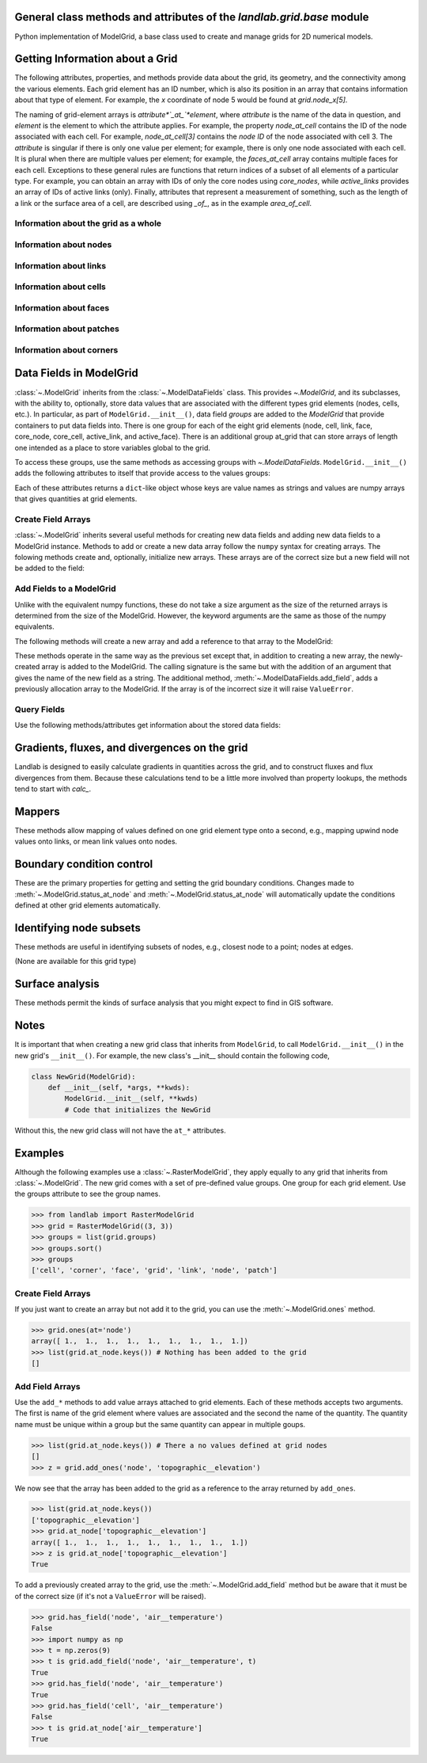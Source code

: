 ..
   NOTE: The files `landlab.grid.[base|raster|voronoi|radial|hex].rst` are all
   *AUTOGENERATED* from the files `text_for_XXXX.py.txt`! All changes to the
   rst files will be PERMANENTLY LOST whenever the documentation is updated.
   Make changes directly to the txt files instead.

General class methods and attributes of the `landlab.grid.base` module
----------------------------------------------------------------------

Python implementation of ModelGrid, a base class used to create and manage
grids for 2D numerical models.

Getting Information about a Grid
--------------------------------
The following attributes, properties, and methods provide data about the grid,
its geometry, and the connectivity among the various elements. Each grid
element has an ID number, which is also its position in an array that
contains information about that type of element. For example, the *x*
coordinate of node 5 would be found at `grid.node_x[5]`.

The naming of grid-element arrays is *attribute*`_at_`*element*, where
*attribute* is the name of the data in question, and *element* is the element
to which the attribute applies. For example, the property `node_at_cell`
contains the ID of the node associated with each cell. For example,
`node_at_cell[3]` contains the *node ID* of the node associated with cell 3.
The *attribute* is singular if there is only one value per element; for
example, there is only one node associated with each cell. It is plural when
there are multiple values per element; for example, the `faces_at_cell` array
contains multiple faces for each cell. Exceptions to these general rules are
functions that return indices of a subset of all elements of a particular type.
For example, you can obtain an array with IDs of only the core nodes using
`core_nodes`, while `active_links` provides an array of IDs of active links
(only). Finally, attributes that represent a measurement of something, such as
the length of a link or the surface area of a cell, are described using `_of_`,
as in the example `area_of_cell`.

Information about the grid as a whole
+++++++++++++++++++++++++++++++++++++

.. autosummary::
    :toctree: generated/

    ~landlab.grid.base.ModelGrid.axis_name
    ~landlab.grid.base.ModelGrid.axis_units
    ~landlab.grid.base.ModelGrid.move_origin
    ~landlab.grid.base.ModelGrid.ndim
    ~landlab.grid.base.ModelGrid.node_axis_coordinates
    ~landlab.grid.base.ModelGrid.number_of_elements
    ~landlab.grid.base.ModelGrid.size

Information about nodes
+++++++++++++++++++++++

.. autosummary::
    :toctree: generated/

    ~landlab.grid.base.ModelGrid.active_link_dirs_at_node
    ~landlab.grid.base.ModelGrid.active_neighbors_at_node
    ~landlab.grid.base.ModelGrid.all_node_azimuths_map
    ~landlab.grid.base.ModelGrid.all_node_distances_map
    ~landlab.grid.base.ModelGrid.boundary_nodes
    ~landlab.grid.base.ModelGrid.calc_distances_of_nodes_to_point
    ~landlab.grid.base.ModelGrid.cell_area_at_node
    ~landlab.grid.base.ModelGrid.cell_at_node
    ~landlab.grid.base.ModelGrid.closed_boundary_nodes
    ~landlab.grid.base.ModelGrid.core_nodes
    ~landlab.grid.base.ModelGrid.downwind_links_at_node
    ~landlab.grid.base.ModelGrid.fixed_gradient_boundary_nodes
    ~landlab.grid.base.ModelGrid.fixed_value_boundary_nodes
    ~landlab.grid.base.ModelGrid.link_at_node_is_downwind
    ~landlab.grid.base.ModelGrid.link_at_node_is_upwind
    ~landlab.grid.base.ModelGrid.link_dirs_at_node
    ~landlab.grid.base.ModelGrid.links_at_node
    ~landlab.grid.base.ModelGrid.neighbors_at_node
    ~landlab.grid.base.ModelGrid.node_at_cell
    ~landlab.grid.base.ModelGrid.node_at_core_cell
    ~landlab.grid.base.ModelGrid.node_at_link_head
    ~landlab.grid.base.ModelGrid.node_at_link_tail
    ~landlab.grid.base.ModelGrid.node_axis_coordinates
    ~landlab.grid.base.ModelGrid.node_is_boundary
    ~landlab.grid.base.ModelGrid.node_x
    ~landlab.grid.base.ModelGrid.node_y
    ~landlab.grid.base.ModelGrid.nodes
    ~landlab.grid.base.ModelGrid.number_of_core_nodes
    ~landlab.grid.base.ModelGrid.number_of_links_at_node
    ~landlab.grid.base.ModelGrid.number_of_nodes
    ~landlab.grid.base.ModelGrid.number_of_patches_present_at_node
    ~landlab.grid.base.ModelGrid.open_boundary_nodes
    ~landlab.grid.base.ModelGrid.patches_present_at_node
    ~landlab.grid.base.ModelGrid.set_nodata_nodes_to_closed
    ~landlab.grid.base.ModelGrid.set_nodata_nodes_to_fixed_gradient
    ~landlab.grid.base.ModelGrid.status_at_node
    ~landlab.grid.base.ModelGrid.unit_vector_sum_xcomponent_at_node
    ~landlab.grid.base.ModelGrid.unit_vector_sum_ycomponent_at_node
    ~landlab.grid.base.ModelGrid.upwind_links_at_node
    ~landlab.grid.base.ModelGrid.x_of_node
    ~landlab.grid.base.ModelGrid.y_of_node

Information about links
+++++++++++++++++++++++

.. autosummary::
    :toctree: generated/

    ~landlab.grid.base.ModelGrid.active_link_dirs_at_node
    ~landlab.grid.base.ModelGrid.active_links
    ~landlab.grid.base.ModelGrid.angle_of_link
    ~landlab.grid.base.ModelGrid.angle_of_link_about_head
    ~landlab.grid.base.ModelGrid.downwind_links_at_node
    ~landlab.grid.base.ModelGrid.face_at_link
    ~landlab.grid.base.ModelGrid.fixed_links
    ~landlab.grid.base.ModelGrid.length_of_link
    ~landlab.grid.base.ModelGrid.link_at_face
    ~landlab.grid.base.ModelGrid.link_at_node_is_downwind
    ~landlab.grid.base.ModelGrid.link_at_node_is_upwind
    ~landlab.grid.base.ModelGrid.link_dirs_at_node
    ~landlab.grid.base.ModelGrid.links_at_node
    ~landlab.grid.base.ModelGrid.node_at_link_head
    ~landlab.grid.base.ModelGrid.node_at_link_tail
    ~landlab.grid.base.ModelGrid.number_of_active_links
    ~landlab.grid.base.ModelGrid.number_of_fixed_links
    ~landlab.grid.base.ModelGrid.number_of_links
    ~landlab.grid.base.ModelGrid.number_of_links_at_node
    ~landlab.grid.base.ModelGrid.number_of_patches_present_at_link
    ~landlab.grid.base.ModelGrid.patches_present_at_link
    ~landlab.grid.base.ModelGrid.resolve_values_on_active_links
    ~landlab.grid.base.ModelGrid.resolve_values_on_links
    ~landlab.grid.base.ModelGrid.status_at_link
    ~landlab.grid.base.ModelGrid.unit_vector_xcomponent_at_link
    ~landlab.grid.base.ModelGrid.unit_vector_ycomponent_at_link
    ~landlab.grid.base.ModelGrid.upwind_links_at_node
    ~landlab.grid.base.ModelGrid.x_of_link
    ~landlab.grid.base.ModelGrid.y_of_link

Information about cells
+++++++++++++++++++++++

.. autosummary::
    :toctree: generated/

    ~landlab.grid.base.ModelGrid.area_of_cell
    ~landlab.grid.base.ModelGrid.cell_area_at_node
    ~landlab.grid.base.ModelGrid.cell_at_node
    ~landlab.grid.base.ModelGrid.core_cells
    ~landlab.grid.base.ModelGrid.faces_at_cell
    ~landlab.grid.base.ModelGrid.node_at_cell
    ~landlab.grid.base.ModelGrid.node_at_core_cell
    ~landlab.grid.base.ModelGrid.number_of_cells
    ~landlab.grid.base.ModelGrid.number_of_core_cells
    ~landlab.grid.base.ModelGrid.number_of_faces_at_cell
    ~landlab.grid.base.ModelGrid.x_of_cell
    ~landlab.grid.base.ModelGrid.y_of_cell

Information about faces
+++++++++++++++++++++++

.. autosummary::
    :toctree: generated/

    ~landlab.grid.base.ModelGrid.active_faces
    ~landlab.grid.base.ModelGrid.face_at_link
    ~landlab.grid.base.ModelGrid.faces_at_cell
    ~landlab.grid.base.ModelGrid.link_at_face
    ~landlab.grid.base.ModelGrid.number_of_active_faces
    ~landlab.grid.base.ModelGrid.number_of_faces
    ~landlab.grid.base.ModelGrid.number_of_faces_at_cell
    ~landlab.grid.base.ModelGrid.width_of_face
    ~landlab.grid.base.ModelGrid.x_of_face
    ~landlab.grid.base.ModelGrid.y_of_face

Information about patches
+++++++++++++++++++++++++

.. autosummary::
    :toctree: generated/

    ~landlab.grid.base.ModelGrid.number_of_patches_present_at_link
    ~landlab.grid.base.ModelGrid.number_of_patches_present_at_node
    ~landlab.grid.base.ModelGrid.patches_present_at_link
    ~landlab.grid.base.ModelGrid.patches_present_at_node

Information about corners
+++++++++++++++++++++++++

.. autosummary::
    :toctree: generated/

    ~landlab.grid.base.ModelGrid.number_of_corners


Data Fields in ModelGrid
------------------------
:class:`~.ModelGrid` inherits from the :class:`~.ModelDataFields` class. This
provides `~.ModelGrid`, and its subclasses, with the ability to, optionally,
store data values that are associated with the different types grid elements
(nodes, cells, etc.). In particular, as part of ``ModelGrid.__init__()``,
data field *groups* are added to the `ModelGrid` that provide containers to
put data fields into. There is one group for each of the eight grid elements
(node, cell, link, face, core_node, core_cell, active_link, and active_face).
There is an additional group at_grid that can store arrays of length one
intended as a place to store variables global to the grid.

To access these groups, use the same methods as accessing groups with
`~.ModelDataFields`. ``ModelGrid.__init__()`` adds the following attributes to
itself that provide access to the values groups:

.. autosummary::
    :toctree: generated/
    :nosignatures:

    ~landlab.grid.base.ModelGrid.at_node
    ~landlab.grid.base.ModelGrid.at_cell
    ~landlab.grid.base.ModelGrid.at_link
    ~landlab.grid.base.ModelGrid.at_face
    ~landlab.grid.base.ModelGrid.at_patch
    ~landlab.grid.base.ModelGrid.at_corner
    ~landlab.grid.base.ModelGrid.at_grid

Each of these attributes returns a ``dict``-like object whose keys are value
names as strings and values are numpy arrays that gives quantities at
grid elements.


Create Field Arrays
+++++++++++++++++++
:class:`~.ModelGrid` inherits several useful methods for creating new data
fields and adding new data fields to a ModelGrid instance. Methods to add or
create a new data array follow the ``numpy`` syntax for creating arrays. The
folowing methods create and, optionally, initialize new arrays. These arrays
are of the correct size but a new field will not be added to the field:

.. autosummary::
    :toctree: generated/
    :nosignatures:

    ~landlab.field.grouped.ModelDataFields.empty
    ~landlab.field.grouped.ModelDataFields.ones
    ~landlab.field.grouped.ModelDataFields.zeros

Add Fields to a ModelGrid
+++++++++++++++++++++++++
Unlike with the equivalent numpy functions, these do not take a size argument
as the size of the returned arrays is determined from the size of the
ModelGrid. However, the keyword arguments are the same as those of the numpy
equivalents.

The following methods will create a new array and add a reference to that
array to the ModelGrid:

.. autosummary::
    :toctree: generated/
    :nosignatures:

    ~landlab.grid.base.ModelGrid.add_empty
    ~landlab.grid.base.ModelGrid.add_field
    ~landlab.grid.base.ModelGrid.add_ones
    ~landlab.grid.base.ModelGrid.add_zeros
    ~landlab.grid.base.ModelGrid.delete_field
    ~landlab.grid.base.ModelGrid.set_units

These methods operate in the same way as the previous set except that, in
addition to creating a new array, the newly-created array is added to the
ModelGrid. The calling signature is the same but with the addition of an
argument that gives the name of the new field as a string. The additional
method, :meth:`~.ModelDataFields.add_field`, adds a previously allocation
array to the ModelGrid. If the array is of the incorrect size it will raise
``ValueError``.

Query Fields
++++++++++++
Use the following methods/attributes get information about the stored data
fields:

.. autosummary::
    :toctree: generated/
    :nosignatures:

    ~landlab.field.grouped.ModelDataFields.size
    ~landlab.field.grouped.ModelDataFields.keys
    ~landlab.field.grouped.ModelDataFields.has_group
    ~landlab.field.grouped.ModelDataFields.has_field
    ~landlab.grid.base.ModelGrid.field_units
    ~landlab.grid.base.ModelGrid.field_values
    ~landlab.field.grouped.ModelDataFields.groups

    i.e., call, e.g. mg.has_field('node', 'my_field_name')

    # START HERE check that all functions listed below are included above,
    # ignore ones that start with underscores(_)

Gradients, fluxes, and divergences on the grid
----------------------------------------------

Landlab is designed to easily calculate gradients in quantities across the
grid, and to construct fluxes and flux divergences from them. Because these
calculations tend to be a little more involved than property lookups, the
methods tend to start with `calc_`.

.. autosummary::
    :toctree: generated/

    ~landlab.grid.base.ModelGrid.calc_diff_at_link
    ~landlab.grid.base.ModelGrid.calc_flux_div_at_cell
    ~landlab.grid.base.ModelGrid.calc_flux_div_at_node
    ~landlab.grid.base.ModelGrid.calc_grad_at_link
    ~landlab.grid.base.ModelGrid.calc_grad_at_patch
    ~landlab.grid.base.ModelGrid.calc_net_flux_at_node
    ~landlab.grid.base.ModelGrid.calc_slope_at_node
    ~landlab.grid.base.ModelGrid.calc_slope_at_patch
    ~landlab.grid.base.ModelGrid.calc_unit_normal_at_patch

Mappers
-------

These methods allow mapping of values defined on one grid element type onto a
second, e.g., mapping upwind node values onto links, or mean link values onto
nodes.

.. autosummary::
    :toctree: generated/

    ~landlab.grid.base.ModelGrid.map_downwind_node_link_max_to_node
    ~landlab.grid.base.ModelGrid.map_downwind_node_link_mean_to_node
    ~landlab.grid.base.ModelGrid.map_link_head_node_to_link
    ~landlab.grid.base.ModelGrid.map_link_tail_node_to_link
    ~landlab.grid.base.ModelGrid.map_link_vector_sum_to_patch
    ~landlab.grid.base.ModelGrid.map_link_vector_to_nodes
    ~landlab.grid.base.ModelGrid.map_max_of_link_nodes_to_link
    ~landlab.grid.base.ModelGrid.map_max_of_node_links_to_node
    ~landlab.grid.base.ModelGrid.map_max_of_patch_nodes_to_patch
    ~landlab.grid.base.ModelGrid.map_mean_of_link_nodes_to_link
    ~landlab.grid.base.ModelGrid.map_mean_of_patch_nodes_to_patch
    ~landlab.grid.base.ModelGrid.map_min_of_link_nodes_to_link
    ~landlab.grid.base.ModelGrid.map_min_of_node_links_to_node
    ~landlab.grid.base.ModelGrid.map_min_of_patch_nodes_to_patch
    ~landlab.grid.base.ModelGrid.map_node_to_cell
    ~landlab.grid.base.ModelGrid.map_upwind_node_link_max_to_node
    ~landlab.grid.base.ModelGrid.map_upwind_node_link_mean_to_node
    ~landlab.grid.base.ModelGrid.map_value_at_downwind_node_link_max_to_node
    ~landlab.grid.base.ModelGrid.map_value_at_max_node_to_link
    ~landlab.grid.base.ModelGrid.map_value_at_min_node_to_link
    ~landlab.grid.base.ModelGrid.map_value_at_upwind_node_link_max_to_node

Boundary condition control
--------------------------

These are the primary properties for getting and setting the grid boundary
conditions. Changes made to :meth:`~.ModelGrid.status_at_node` and
:meth:`~.ModelGrid.status_at_node` will automatically update the conditions
defined at other grid elements automatically.

.. autosummary::
    :toctree: generated/

    ~landlab.grid.base.ModelGrid.active_faces
    ~landlab.grid.base.ModelGrid.active_links
    ~landlab.grid.base.ModelGrid.active_neighbors_at_node
    ~landlab.grid.base.ModelGrid.boundary_nodes
    ~landlab.grid.base.ModelGrid.closed_boundary_nodes
    ~landlab.grid.base.ModelGrid.core_cells
    ~landlab.grid.base.ModelGrid.core_nodes
    ~landlab.grid.base.ModelGrid.fixed_gradient_boundary_nodes
    ~landlab.grid.base.ModelGrid.fixed_links
    ~landlab.grid.base.ModelGrid.fixed_value_boundary_nodes
    ~landlab.grid.base.ModelGrid.node_at_core_cell
    ~landlab.grid.base.ModelGrid.node_is_boundary
    ~landlab.grid.base.ModelGrid.number_of_active_faces
    ~landlab.grid.base.ModelGrid.number_of_active_links
    ~landlab.grid.base.ModelGrid.number_of_core_cells
    ~landlab.grid.base.ModelGrid.number_of_core_nodes
    ~landlab.grid.base.ModelGrid.number_of_fixed_links
    ~landlab.grid.base.ModelGrid.number_of_patches_present_at_link
    ~landlab.grid.base.ModelGrid.number_of_patches_present_at_node
    ~landlab.grid.base.ModelGrid.open_boundary_nodes
    ~landlab.grid.base.ModelGrid.set_nodata_nodes_to_closed
    ~landlab.grid.base.ModelGrid.set_nodata_nodes_to_fixed_gradient
    ~landlab.grid.base.ModelGrid.status_at_link
    ~landlab.grid.base.ModelGrid.status_at_node

Identifying node subsets
------------------------

These methods are useful in identifying subsets of nodes, e.g., closest node
to a point; nodes at edges.

(None are available for this grid type)

Surface analysis
----------------

These methods permit the kinds of surface analysis that you might expect to
find in GIS software.

.. autosummary::
    :toctree: generated/

    ~landlab.grid.base.ModelGrid.calc_aspect_at_node
    ~landlab.grid.base.ModelGrid.calc_hillshade_at_node
    ~landlab.grid.base.ModelGrid.calc_slope_at_node

Notes
-----
It is important that when creating a new grid class that inherits from
``ModelGrid``, to call ``ModelGrid.__init__()`` in the new grid's
``__init__()``. For example, the new class's __init__ should contain the
following code,

.. code-block:: python

    class NewGrid(ModelGrid):
        def __init__(self, *args, **kwds):
            ModelGrid.__init__(self, **kwds)
            # Code that initializes the NewGrid

Without this, the new grid class will not have the ``at_*`` attributes.

Examples
--------
Although the following examples use a :class:`~.RasterModelGrid`, they apply
equally to any grid that inherits from :class:`~.ModelGrid`.  The new grid
comes with a set of pre-defined value groups. One group for each grid element.
Use the groups attribute to see the group names.

>>> from landlab import RasterModelGrid
>>> grid = RasterModelGrid((3, 3))
>>> groups = list(grid.groups)
>>> groups.sort()
>>> groups
['cell', 'corner', 'face', 'grid', 'link', 'node', 'patch']

Create Field Arrays
+++++++++++++++++++
If you just want to create an array but not add it to the grid, you can use
the :meth:`~.ModelGrid.ones` method.

>>> grid.ones(at='node')
array([ 1.,  1.,  1.,  1.,  1.,  1.,  1.,  1.,  1.])
>>> list(grid.at_node.keys()) # Nothing has been added to the grid
[]

Add Field Arrays
++++++++++++++++
Use the ``add_*`` methods to add value arrays attached to grid elements. Each
of these methods accepts two arguments. The first is name of the grid element
where values are associated and the second the name of the quantity. The
quantity name must be unique within a group but the same quantity can appear
in multiple goups.

>>> list(grid.at_node.keys()) # There a no values defined at grid nodes
[]
>>> z = grid.add_ones('node', 'topographic__elevation')

We now see that the array has been added to the grid as a reference to the
array returned by ``add_ones``.

>>> list(grid.at_node.keys())
['topographic__elevation']
>>> grid.at_node['topographic__elevation']
array([ 1.,  1.,  1.,  1.,  1.,  1.,  1.,  1.,  1.])
>>> z is grid.at_node['topographic__elevation']
True

To add a previously created array to the grid, use the
:meth:`~.ModelGrid.add_field` method but be aware that it must be of the
correct size (if it's not a ``ValueError`` will be raised).

>>> grid.has_field('node', 'air__temperature')
False
>>> import numpy as np
>>> t = np.zeros(9)
>>> t is grid.add_field('node', 'air__temperature', t)
True
>>> grid.has_field('node', 'air__temperature')
True
>>> grid.has_field('cell', 'air__temperature')
False
>>> t is grid.at_node['air__temperature']
True
